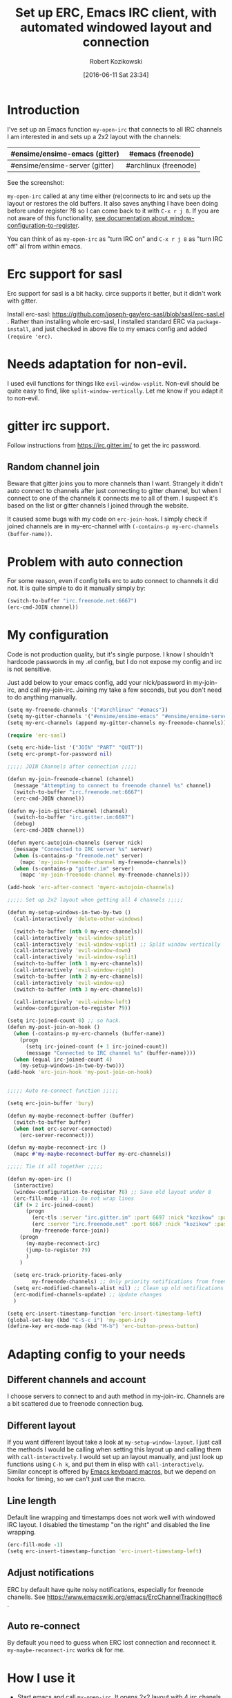 #+BLOG: wordpress
#+POSTID: 603
#+DATE: [2016-06-11 Sat 23:34]
#+BLOG: wordpress
#+OPTIONS: toc:3
#+OPTIONS: todo:t
#+TITLE: Set up ERC, Emacs IRC client, with automated windowed layout and connection
#+AUTHOR: Robert Kozikowski
#+EMAIL: r.kozikowski@gmail.com
* Introduction
I've set up an Emacs function =my-open-irc= that connects to all IRC channels I am interested in and sets up a 2x2 layout with the channels:
#+ATTR_HTML: :border 2 :rules all :frame all
|--------------------------------+-----------------------|
| #ensime/ensime-emacs (gitter)  | #emacs (freenode)     |
|--------------------------------+-----------------------|
| #ensime/ensime-server (gitter) | #archlinux (freenode) |
|--------------------------------+-----------------------|
See the screenshot:
[[file:irc_setup.png][file:~/git_repos/github/kozikow-blog/irc_setup.png]]

=my-open-irc= called at any time either (re)connects to irc and sets up the layout or restores the old buffers.
It also saves anything I have been doing before under register ?8 so I can come back to it with =C-x r j 8=.
If you are not aware of this functionality, [[https://www.emacswiki.org/emacs/WindowsAndRegisters][see documentation about window-configuration-to-register]].

You can think of as =my-open-irc= as "turn IRC on" and =C-x r j 8= as "turn IRC off" all from within emacs.
* Erc support for sasl
Erc support for sasl is a bit hacky.
circe supports it better, but it didn't work with gitter.

Install erc-sasl: https://github.com/joseph-gay/erc-sasl/blob/sasl/erc-sasl.el .
Rather than installing whole erc-sasl, I installed standard ERC via =package-install=,
and just checked in above file to my emacs config and added =(require 'erc)=.
* Needs adaptation for non-evil.
I used evil functions for things like =evil-window-vsplit=. Non-evil should be quite easy to find, like =split-window-vertically=.
Let me know if you adapt it to non-evil.
* gitter irc support.
Follow instructions from https://irc.gitter.im/ to get the irc password.
** Random channel join
Beware that gitter joins you to more channels than I want.
Strangely it didn't auto connect to channels after just connecting to gitter channel, but when I connect to one of the channels it connects me to all of them.
I suspect it's based on the list or gitter channels I joined through the website.

It caused some bugs with my code on =erc-join-hook=.
I simply check if joined channels are in my-erc-channel with =(-contains-p my-erc-channels (buffer-name))=.
* Problem with auto connection
For some reason, even if config tells erc to auto connect to channels it did not.
It is quite simple to do it manually simply by:
#+BEGIN_SRC clojure :results output
  (switch-to-buffer "irc.freenode.net:6667")
  (erc-cmd-JOIN channel))
#+END_SRC
* My configuration
Code is not production quality, but it's single purpose. I know I shouldn't hardcode passwords in my .el config, but I do not expose my config and irc is not sensitive.

Just add below to your emacs config, add your nick/password in my-join-irc, and call my-join-irc.
Joining my take a few seconds, but you don't need to do anything manually.
#+BEGIN_SRC clojure :results output
  (setq my-freenode-channels '("#archlinux" "#emacs"))
  (setq my-gitter-channels '("#ensime/ensime-emacs" "#ensime/ensime-server"))
  (setq my-erc-channels (append my-gitter-channels my-freenode-channels))

  (require 'erc-sasl)

  (setq erc-hide-list '("JOIN" "PART" "QUIT"))
  (setq erc-prompt-for-password nil)

  ;;;;; JOIN Channels after connection ;;;;;

  (defun my-join-freenode-channel (channel)
    (message "Attempting to connect to freenode channel %s" channel)
    (switch-to-buffer "irc.freenode.net:6667")
    (erc-cmd-JOIN channel))

  (defun my-join-gitter-channel (channel)
    (switch-to-buffer "irc.gitter.im:6697")
    (debug)
    (erc-cmd-JOIN channel))

  (defun myerc-autojoin-channels (server nick)
    (message "Connected to IRC server %s" server)
    (when (s-contains-p "freenode.net" server)
      (mapc 'my-join-freenode-channel my-freenode-channels))
    (when (s-contains-p "gitter.im" server)
      (mapc 'my-join-freenode-channel my-freenode-channels)))

  (add-hook 'erc-after-connect 'myerc-autojoin-channels)

  ;;;;; Set up 2x2 layout when getting all 4 channels ;;;;;

  (defun my-setup-windows-in-two-by-two ()
    (call-interactively 'delete-other-windows)

    (switch-to-buffer (nth 0 my-erc-channels))
    (call-interactively 'evil-window-split)
    (call-interactively 'evil-window-vsplit) ;; Split window vertically
    (call-interactively 'evil-window-down)
    (call-interactively 'evil-window-vsplit)
    (switch-to-buffer (nth 1 my-erc-channels))
    (call-interactively 'evil-window-right)
    (switch-to-buffer (nth 2 my-erc-channels))
    (call-interactively 'evil-window-up)
    (switch-to-buffer (nth 3 my-erc-channels))

    (call-interactively 'evil-window-left)
    (window-configuration-to-register ?9))

  (setq irc-joined-count 0) ;; so hack.
  (defun my-post-join-on-hook ()
    (when (-contains-p my-erc-channels (buffer-name))
      (progn
        (setq irc-joined-count (+ 1 irc-joined-count))
        (message "Connected to IRC channel %s" (buffer-name))))
    (when (equal irc-joined-count 4)
      (my-setup-windows-in-two-by-two)))
  (add-hook 'erc-join-hook 'my-post-join-on-hook)


  ;;;;; Auto re-connect function ;;;;;

  (setq erc-join-buffer 'bury)

  (defun my-maybe-reconnect-buffer (buffer)
    (switch-to-buffer buffer)
    (when (not erc-server-connected)
      (erc-server-reconnect)))

  (defun my-maybe-reconnect-irc ()
    (mapc #'my-maybe-reconnect-buffer my-erc-channels))

  ;;;;; Tie it all together ;;;;;

  (defun my-open-irc ()
    (interactive)
    (window-configuration-to-register ?8) ;; Save old layout under 8
    (erc-fill-mode -1) ;; Do not wrap lines
    (if (> 2 irc-joined-count)
        (progn
          (erc-tls :server "irc.gitter.im" :port 6697 :nick "kozikow" :password "")
          (erc :server "irc.freenode.net" :port 6667 :nick "kozikow" :password "")
          (my-freenode-force-join))
      (progn
        (my-maybe-reconnect-irc)
        (jump-to-register ?9)
        )
      )

    (setq erc-track-priority-faces-only
          my-freenode-channels) ;; Only priority notifications from freenode
    (setq erc-modified-channels-alist nil) ;; Clean up old notifications
    (erc-modified-channels-update) ;; Update changes
    )

  (setq erc-insert-timestamp-function 'erc-insert-timestamp-left)
  (global-set-key (kbd "C-S-c i") 'my-open-irc)
  (define-key erc-mode-map (kbd "M-b") 'erc-button-press-button)
#+END_SRC
* Adapting config to your needs
** Different channels and account
I choose servers to connect to and auth method in my-join-irc.
Channels are a bit scattered due to freenode connection bug.
** Different layout
If you want different layout take a look at =my-setup-window-layout=.
I just call the methods I would be calling when setting this layout up and calling them with =call-interactively=.
I would set up an layout manually, and just look up functions using =C-h k=, and put them in elisp with =call-interactively=.
Similar concept is offered by [[https://www.emacswiki.org/emacs/KeyboardMacros][Emacs keyboard macros]], but we depend on hooks for timing, so we can't just use the macro.
** Line length
Default line wrapping and timestamps does not work well with windowed IRC layout.
I disabled the timestamp "on the right" and disabled the line wrapping.

#+BEGIN_SRC clojure :results output
  (erc-fill-mode -1)
  (setq erc-insert-timestamp-function 'erc-insert-timestamp-left)
#+END_SRC
** Adjust notifications
ERC by default have quite noisy notifications, especially for freenode chanells.
See https://www.emacswiki.org/emacs/ErcChannelTracking#toc6 .
** Auto re-connect
By default you need to guess when ERC lost connection and reconnect it.
=my-maybe-reconnect-irc= works ok for me.
* How I use it
- Start emacs and call =my-open-irc=. It opens 2x2 layout with 4 irc chanels.
- Go back to old windows using =C-x r j 8=.
- At any time, call =my-open-irc= to inspect irc again and =C-x r j 8= to go back to work.


# irc_setup.png http://kozikow.files.wordpress.com/2016/06/irc_setup.png
# /home/kozikow/git_repos/github/kozikow-blog/irc_setup.png http://kozikow.files.wordpress.com/2016/06/irc_setup1.png
